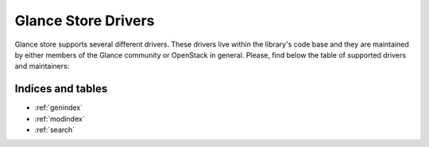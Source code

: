 
Glance Store Drivers
====================

Glance store supports several different drivers. These drivers live
within the library's code base and they are maintained by either
members of the Glance community or OpenStack in general. Please, find
below the table of supported drivers and maintainers:

+-------------------+---------------------+------------------------------------+------------------+
| Driver            |     Maintainer      |        Email                       |     IRC Nick     |
+===================+=====================+====================================+==================+
| File System       |     Glance Team     |  openstack-dev@lists.openstack.org | openstack-subject |
+-------------------+---------------------+------------------------------------+------------------+
| HTTP              |     Glance Team     |  openstack-dev@lists.openstack.org | openstack-subject |
+-------------------+---------------------+------------------------------------+------------------+
| RBD               |    Fei Long Wang    |  flwang@catalyst.net.nz            |   flwang         |
+-------------------+---------------------+------------------------------------+------------------+
| Cinder            |  Tomoki Sekiyama    |  tomoki.sekiyama.qu@hitachi.com    |                  |
+-------------------+---------------------+------------------------------------+------------------+
| Swift             |  Matthew Oliver     |  matt@oliver.net.au                |   mattoliverau   |
+-------------------+---------------------+------------------------------------+------------------+
| VMware            |  Sabari Murugesan   |  smurugesan@vmware.com             |   sabari         |
+-------------------+---------------------+------------------------------------+------------------+
| Sheepdog          |  YAMADA Hideki      |  yamada.hideki@lab.ntt.co.jp       |   yamada-h       |
+-------------------+---------------------+------------------------------------+------------------+


Indices and tables
------------------

* :ref:`genindex`
* :ref:`modindex`
* :ref:`search`
